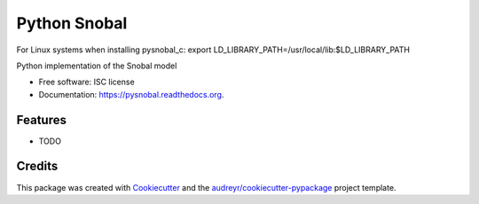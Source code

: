 =============
Python Snobal
=============

.. image:: https://img.shields.io/pypi/v/pysnobal.svg
        :target: https://pypi.python.org/pypi/pysnobal

.. image:: https://img.shields.io/travis/scotthavens/pysnobal.svg
        :target: https://travis-ci.org/scotthavens/pysnobal

.. image:: https://readthedocs.org/projects/pysnobal/badge/?version=latest
        :target: https://readthedocs.org/projects/pysnobal/?badge=latest
        :alt: Documentation Status


For Linux systems when installing pysnobal_c:
export LD_LIBRARY_PATH=/usr/local/lib:$LD_LIBRARY_PATH

Python implementation of the Snobal model

* Free software: ISC license
* Documentation: https://pysnobal.readthedocs.org.

Features
--------

* TODO

Credits
-------

This package was created with Cookiecutter_ and the `audreyr/cookiecutter-pypackage`_ project template.

.. _Cookiecutter: https://github.com/audreyr/cookiecutter
.. _`audreyr/cookiecutter-pypackage`: https://github.com/audreyr/cookiecutter-pypackage
